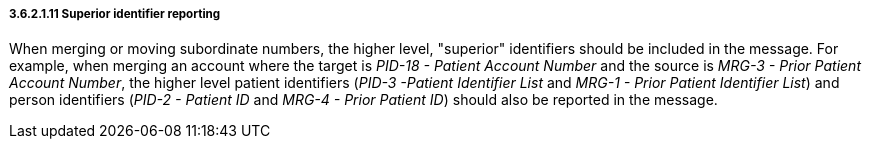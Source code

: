 ===== 3.6.2.1.11 Superior identifier reporting

When merging or moving subordinate numbers, the higher level, "superior" identifiers should be included in the message. For example, when merging an account where the target is _PID-18 - Patient Account Number_ and the source is _MRG-3 - Prior Patient Account Number_, the higher level patient identifiers (_PID-3 -Patient Identifier List_ and _MRG-1 - Prior Patient Identifier List_) and person identifiers (_PID-2 - Patient ID_ and _MRG-4 - Prior Patient ID_) should also be reported in the message.

